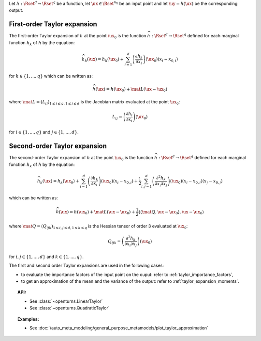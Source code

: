.. _taylor_expansion:


Let :math:`h: \Rset^d \rightarrow \Rset^q` be a function, let :math:`\ux \in \Rset^{n_X}`
be an input point and let :math:`\uy=h(\ux)` be the corresponding output.

First-order Taylor expansion
----------------------------

The first-order Taylor expansion of :math:`h` at the point :math:`\ux_0` is the function
:math:`\widehat{h}: \Rset^d \rightarrow \Rset^q` defined for each marginal function
:math:`h_k` of :math:`h`  by the equation:

.. math::

   \widehat{h}_k(\ux) = h_k(\ux_0) + \sum_{i=1}^{d} \left(\frac{\partial h_k}{\partial x_i}\right)(\ux_0)\left(x_i - x_{0,i} \right)

for :math:`k \in \{1, ..., q\}` which can be written as:

.. math::

    \widehat{h}(\ux) = h(\ux_0) + \mat{L} (\ux-\ux_0)


where :math:`\mat{L} = (L_{ij})_{1 \leq i \leq q, 1\leq j \leq d}` is the Jacobian
matrix evaluated at the point :math:`\ux_0`:

.. math::

    L_{ij} = \left(\frac{\partial h_i}{\partial x_i}\right)(\ux_0)

for :math:`i \in \{1, ..., q\}` and :math:`j \in \{1, ..., d\}`.


Second-order Taylor expansion
-----------------------------

The second-order Taylor expansion of :math:`h` at the point :math:`\ux_0` is the function
:math:`\widehat{h}: \Rset^d \rightarrow \Rset^q` defined for each marginal function
:math:`h_k` of :math:`h`  by the equation:

.. math::

   \widehat{h}_k(\ux) = h_k(\ux_0) + \sum_{i=1}^{d}  \left(\frac{\partial h_k}{\partial x_i}\right)(\ux_0)
   \left(x_i - x_{0,i} \right) +  \frac{1}{2} \sum_{i,j = 1}^d \left( \frac{\partial^2 h_k}{\partial x_i 
   \partial x_j}\right)(\ux_0)(x_i-x_{0,i})(x_j-x_{0,j})


which can be written as:

.. math::

    \widehat{h}(\ux) = h(\ux_0) + \mat{L} (\ux-\ux_0) +  \frac{1}{2}  \left\langle \left\langle\mat{Q},\ux-
    \ux_0 \right \rangle, \ux-\ux_0 \right \rangle


where :math:`\mat{Q} = (Q_{ijk})_{1 \leq i,j \leq d, 1\leq k \leq q}` is the Hessian tensor of order 3 evaluated at :math:`\ux_0`:


.. math::

    Q_{ijk} = \left(\frac{\partial^2 h_k}{\partial x_i\partial x_j}\right)(\ux_0)

for :math:`i, j \in \{1, ..., d\}` and :math:`k \in \{1, ..., q\}`.

The first and second order Taylor expansions are used in the following cases:

- to evaluate the importance factors of the input point on the ouput: refer to :ref:`taylor_importance_factors`,

- to get an approximation of the mean and the variance of the output: refer to :ref:`taylor_expansion_moments`.


.. topic:: API:

    - See :class:`~openturns.LinearTaylor`
    - See :class:`~openturns.QuadraticTaylor`

.. topic:: Examples:

    - See :doc:`/auto_meta_modeling/general_purpose_metamodels/plot_taylor_approximation`

